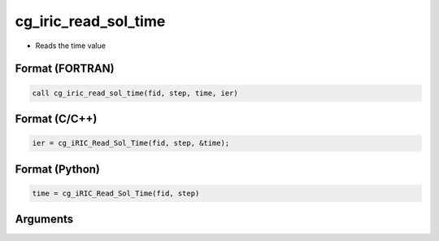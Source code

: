 cg_iric_read_sol_time
=======================

-  Reads the time value

Format (FORTRAN)
------------------
.. code-block:: fortran

   call cg_iric_read_sol_time(fid, step, time, ier)

Format (C/C++)
----------------
.. code-block:: c

   ier = cg_iRIC_Read_Sol_Time(fid, step, &time);

Format (Python)
----------------
.. code-block:: python

   time = cg_iRIC_Read_Sol_Time(fid, step)

Arguments
---------

.. csv-table:: Arguments of cg_iric_read_sol_time
   :file: cg_iric_read_sol_time_args.csv
   :header-rows: 1

